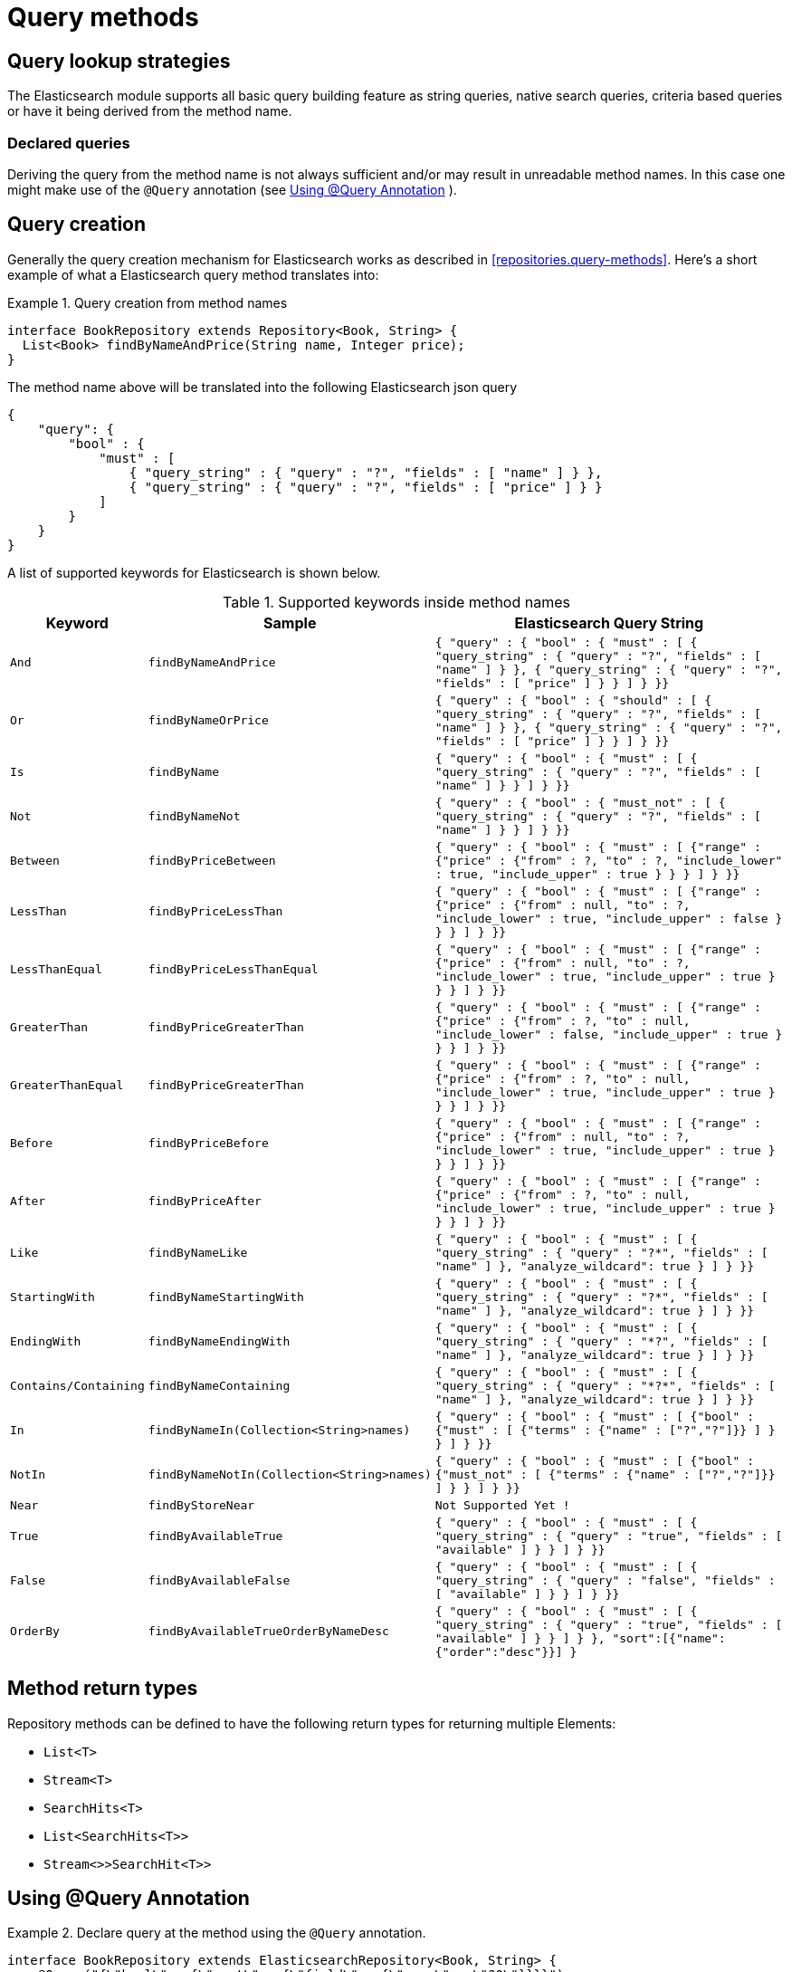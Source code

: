[[elasticsearch.query-methods]]
= Query methods

[[elasticsearch.query-methods.finders]]
== Query lookup strategies

The Elasticsearch module supports all basic query building feature as string queries, native search queries, criteria based queries or have it being derived from the method name.

=== Declared queries

Deriving the query from the method name is not always sufficient and/or may result in unreadable method names. In this case one might make use of the `@Query` annotation (see <<elasticsearch.query-methods.at-query>> ).

[[elasticsearch.query-methods.criterions]]
== Query creation

Generally the query creation mechanism for Elasticsearch works as described in <<repositories.query-methods>>. Here's a short example of what a Elasticsearch query method translates into:

.Query creation from method names
====
[source,java]
----
interface BookRepository extends Repository<Book, String> {
  List<Book> findByNameAndPrice(String name, Integer price);
}
----
====

The method name above will be translated into the following Elasticsearch json query

[source]
----
{
    "query": {
        "bool" : {
            "must" : [
                { "query_string" : { "query" : "?", "fields" : [ "name" ] } },
                { "query_string" : { "query" : "?", "fields" : [ "price" ] } }
            ]
        }
    }
}
----

A list of supported keywords for Elasticsearch is shown below.

[cols="1,2,3", options="header"]
.Supported keywords inside method names
|===
| Keyword
| Sample
| Elasticsearch Query String| `And`
| `findByNameAndPrice`
| `{ "query" : {
"bool" : {
"must" : [
      { "query_string" : { "query" : "?", "fields" : [ "name" ] } },
      { "query_string" : { "query" : "?", "fields" : [ "price" ] } }
    ]
  }
}}`

| `Or`
| `findByNameOrPrice`
| `{ "query" : {
"bool" : {
"should" : [
      { "query_string" : { "query" : "?", "fields" : [ "name" ] } },
      { "query_string" : { "query" : "?", "fields" : [ "price" ] } }
    ]
  }
}}`

| `Is`
| `findByName`
| `{ "query" : {
"bool" : {
"must" : [
      { "query_string" : { "query" : "?", "fields" : [ "name" ] } }
    ]
  }
}}`

| `Not`
| `findByNameNot`
| `{ "query" : {
"bool" : {
"must_not" : [
      { "query_string" : { "query" : "?", "fields" : [ "name" ] } }
    ]
  }
}}`

| `Between`
| `findByPriceBetween`
| `{ "query" : {
"bool" : {
"must" : [
    {"range" : {"price" : {"from" : ?, "to" : ?, "include_lower" : true, "include_upper" : true } } }
    ]
  }
}}`

| `LessThan`
| `findByPriceLessThan`
| `{ "query" : {
"bool" : {
"must" : [
    {"range" : {"price" : {"from" : null, "to" : ?, "include_lower" : true, "include_upper" : false } } }
    ]
  }
}}`

| `LessThanEqual`
| `findByPriceLessThanEqual`
| `{ "query" : {
"bool" : {
"must" : [
    {"range" : {"price" : {"from" : null, "to" : ?, "include_lower" : true, "include_upper" : true } } }
    ]
  }
}}`

| `GreaterThan`
| `findByPriceGreaterThan`
| `{ "query" : {
"bool" : {
"must" : [
    {"range" : {"price" : {"from" : ?, "to" : null, "include_lower" : false, "include_upper" : true } } }
    ]
  }
}}`


| `GreaterThanEqual`
| `findByPriceGreaterThan`
| `{ "query" : {
"bool" : {
"must" : [
    {"range" : {"price" : {"from" : ?, "to" : null, "include_lower" : true, "include_upper" : true } } }
    ]
  }
}}`

| `Before`
| `findByPriceBefore`
| `{ "query" : {
"bool" : {
"must" : [
    {"range" : {"price" : {"from" : null, "to" : ?, "include_lower" : true, "include_upper" : true } } }
    ]
  }
}}`

| `After`
| `findByPriceAfter`
| `{ "query" : {
"bool" : {
"must" : [
    {"range" : {"price" : {"from" : ?, "to" : null, "include_lower" : true, "include_upper" : true } } }
    ]
  }
}}`

| `Like`
| `findByNameLike`
| `{ "query" : {
"bool" : {
"must" : [
      { "query_string" : { "query" : "?*", "fields" : [ "name" ] }, "analyze_wildcard": true }
    ]
  }
}}`

| `StartingWith`
| `findByNameStartingWith`
| `{ "query" : {
"bool" : {
"must" : [
      { "query_string" : { "query" : "?*", "fields" : [ "name" ] }, "analyze_wildcard": true }
    ]
  }
}}`

| `EndingWith`
| `findByNameEndingWith`
| `{ "query" : {
"bool" : {
"must" : [
      { "query_string" : { "query" : "*?", "fields" : [ "name" ] }, "analyze_wildcard": true }
    ]
  }
}}`

| `Contains/Containing`
| `findByNameContaining`
| `{ "query" : {
"bool" : {
"must" : [
      { "query_string" : { "query" : "\*?*", "fields" : [ "name" ] }, "analyze_wildcard": true }
    ]
  }
}}`

| `In`
| `findByNameIn(Collection<String>names)`
| `{ "query" : {
"bool" : {
"must" : [
      {"bool" : {"must" : [
            {"terms" : {"name" : ["?","?"]}}
          ]
        }
      }
    ]
  }
}}`

| `NotIn`
| `findByNameNotIn(Collection<String>names)`
| `{ "query" : {
"bool" : {
"must" : [
      {"bool" : {"must_not" : [
            {"terms" : {"name" : ["?","?"]}}
          ]
        }
      }
    ]
  }
}}`

| `Near`
| `findByStoreNear`
| `Not Supported Yet !`

| `True`
| `findByAvailableTrue`
| `{ "query" : {
"bool" : {
"must" : [
      { "query_string" : { "query" : "true", "fields" : [ "available" ] } }
    ]
  }
}}`

| `False`
| `findByAvailableFalse`
| `{ "query" : {
"bool" : {
"must" : [
      { "query_string" : { "query" : "false", "fields" : [ "available" ] } }
    ]
  }
}}`

| `OrderBy`
| `findByAvailableTrueOrderByNameDesc`
| `{ "query" : {
"bool" : {
"must" : [
      { "query_string" : { "query" : "true", "fields" : [ "available" ] } }
    ]
  }
}, "sort":[{"name":{"order":"desc"}}]
}`

|===

== Method return types

Repository methods can be defined to have the following return types for returning multiple Elements:

* `List<T>`
* `Stream<T>`
* `SearchHits<T>`
* `List<SearchHits<T>>`
* `Stream<>>SearchHit<T>>`

[[elasticsearch.query-methods.at-query]]
== Using @Query Annotation

.Declare query at the method using the `@Query` annotation.
====
[source,java]
----
interface BookRepository extends ElasticsearchRepository<Book, String> {
    @Query("{\"bool\" : {\"must\" : {\"field\" : {\"name\" : \"?0\"}}}}")
    Page<Book> findByName(String name,Pageable pageable);
}
----
====
